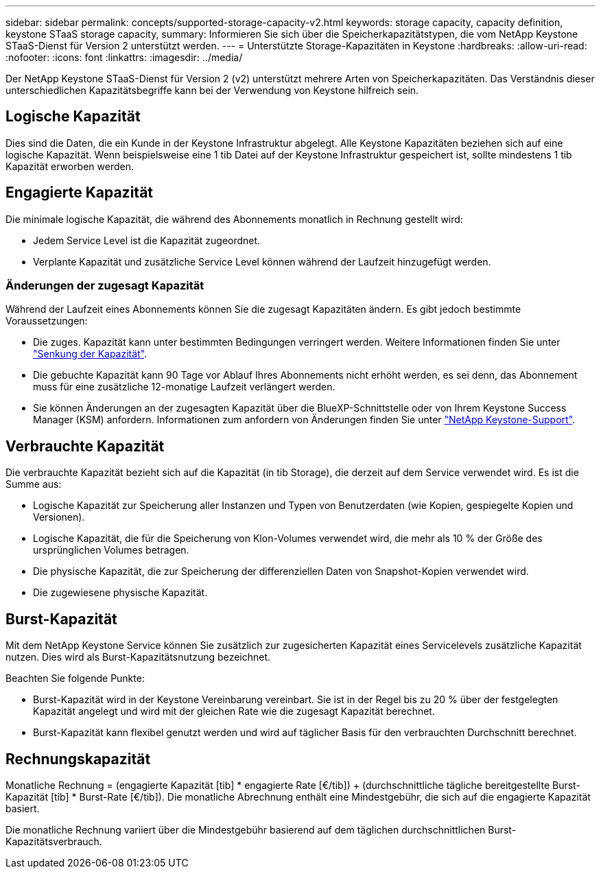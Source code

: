 ---
sidebar: sidebar 
permalink: concepts/supported-storage-capacity-v2.html 
keywords: storage capacity, capacity definition, keystone STaaS storage capacity, 
summary: Informieren Sie sich über die Speicherkapazitätstypen, die vom NetApp Keystone STaaS-Dienst für Version 2 unterstützt werden. 
---
= Unterstützte Storage-Kapazitäten in Keystone
:hardbreaks:
:allow-uri-read: 
:nofooter: 
:icons: font
:linkattrs: 
:imagesdir: ../media/


[role="lead"]
Der NetApp Keystone STaaS-Dienst für Version 2 (v2) unterstützt mehrere Arten von Speicherkapazitäten. Das Verständnis dieser unterschiedlichen Kapazitätsbegriffe kann bei der Verwendung von Keystone hilfreich sein.



== Logische Kapazität

Dies sind die Daten, die ein Kunde in der Keystone Infrastruktur abgelegt. Alle Keystone Kapazitäten beziehen sich auf eine logische Kapazität. Wenn beispielsweise eine 1 tib Datei auf der Keystone Infrastruktur gespeichert ist, sollte mindestens 1 tib Kapazität erworben werden.



== Engagierte Kapazität

Die minimale logische Kapazität, die während des Abonnements monatlich in Rechnung gestellt wird:

* Jedem Service Level ist die Kapazität zugeordnet.
* Verplante Kapazität und zusätzliche Service Level können während der Laufzeit hinzugefügt werden.




=== Änderungen der zugesagt Kapazität

Während der Laufzeit eines Abonnements können Sie die zugesagt Kapazitäten ändern. Es gibt jedoch bestimmte Voraussetzungen:

* Die zuges. Kapazität kann unter bestimmten Bedingungen verringert werden. Weitere Informationen finden Sie unter link:../concepts/capacity-requirements.html["Senkung der Kapazität"].
* Die gebuchte Kapazität kann 90 Tage vor Ablauf Ihres Abonnements nicht erhöht werden, es sei denn, das Abonnement muss für eine zusätzliche 12-monatige Laufzeit verlängert werden.
* Sie können Änderungen an der zugesagten Kapazität über die BlueXP-Schnittstelle oder von Ihrem Keystone Success Manager (KSM) anfordern. Informationen zum anfordern von Änderungen finden Sie unter link:../concepts/gssc.html["NetApp Keystone-Support"].




== Verbrauchte Kapazität

Die verbrauchte Kapazität bezieht sich auf die Kapazität (in tib Storage), die derzeit auf dem Service verwendet wird. Es ist die Summe aus:

* Logische Kapazität zur Speicherung aller Instanzen und Typen von Benutzerdaten (wie Kopien, gespiegelte Kopien und Versionen).
* Logische Kapazität, die für die Speicherung von Klon-Volumes verwendet wird, die mehr als 10 % der Größe des ursprünglichen Volumes betragen.
* Die physische Kapazität, die zur Speicherung der differenziellen Daten von Snapshot-Kopien verwendet wird.
* Die zugewiesene physische Kapazität.




== Burst-Kapazität

Mit dem NetApp Keystone Service können Sie zusätzlich zur zugesicherten Kapazität eines Servicelevels zusätzliche Kapazität nutzen. Dies wird als Burst-Kapazitätsnutzung bezeichnet.

Beachten Sie folgende Punkte:

* Burst-Kapazität wird in der Keystone Vereinbarung vereinbart. Sie ist in der Regel bis zu 20 % über der festgelegten Kapazität angelegt und wird mit der gleichen Rate wie die zugesagt Kapazität berechnet.
* Burst-Kapazität kann flexibel genutzt werden und wird auf täglicher Basis für den verbrauchten Durchschnitt berechnet.




== Rechnungskapazität

Monatliche Rechnung = (engagierte Kapazität [tib] * engagierte Rate [€/tib]) + (durchschnittliche tägliche bereitgestellte Burst-Kapazität [tib] * Burst-Rate [€/tib]). Die monatliche Abrechnung enthält eine Mindestgebühr, die sich auf die engagierte Kapazität basiert.

Die monatliche Rechnung variiert über die Mindestgebühr basierend auf dem täglichen durchschnittlichen Burst-Kapazitätsverbrauch.
